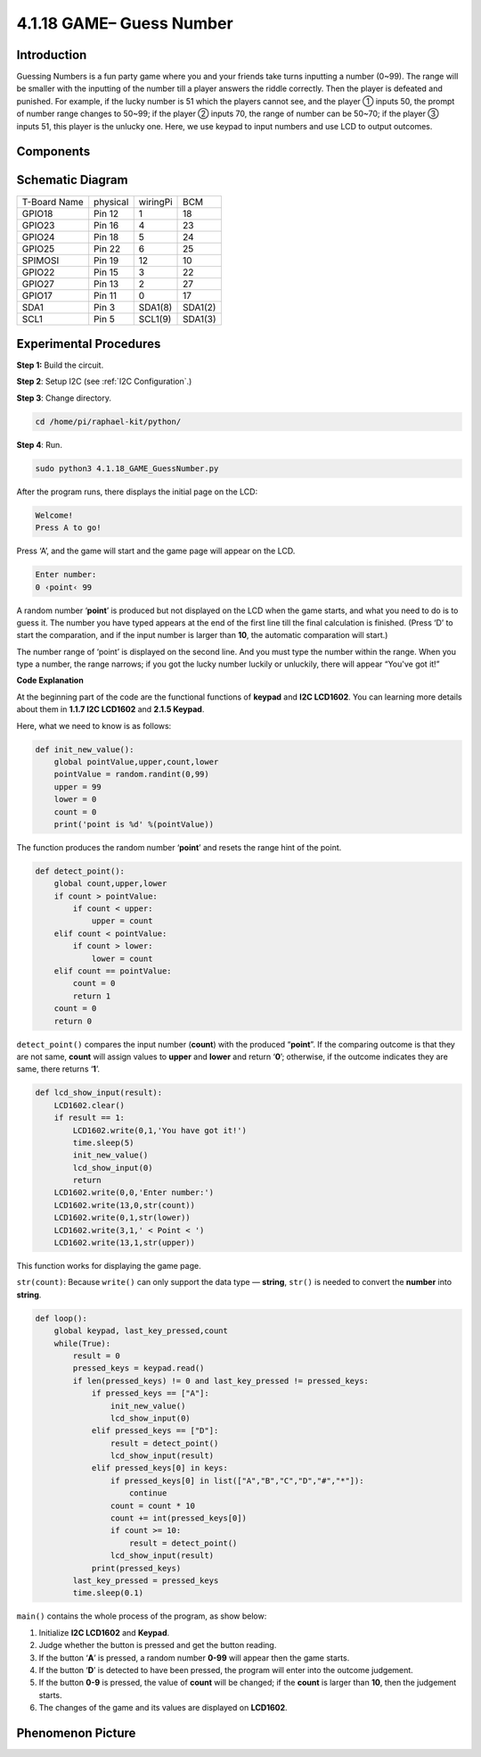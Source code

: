 4.1.18 GAME– Guess Number
~~~~~~~~~~~~~~~~~~~~~~~~~

**Introduction**
------------------

Guessing Numbers is a fun party game where you and your friends take
turns inputting a number (0~99). The range will be smaller with the
inputting of the number till a player answers the riddle correctly. Then
the player is defeated and punished. For example, if the lucky number is
51 which the players cannot see, and the player ① inputs 50, the prompt
of number range changes to 50~99; if the player ② inputs 70, the range
of number can be 50~70; if the player ③ inputs 51, this player is the
unlucky one. Here, we use keypad to input numbers and use LCD to output
outcomes.

**Components**
-----------------

.. image:: media/list_GAME_Guess_Number.png
    :align: center

**Schematic Diagram**
-----------------------

============ ======== ======== =======
T-Board Name physical wiringPi BCM
GPIO18       Pin 12   1        18
GPIO23       Pin 16   4        23
GPIO24       Pin 18   5        24
GPIO25       Pin 22   6        25
SPIMOSI      Pin 19   12       10
GPIO22       Pin 15   3        22
GPIO27       Pin 13   2        27
GPIO17       Pin 11   0        17
SDA1         Pin 3    SDA1(8)  SDA1(2)
SCL1         Pin 5    SCL1(9)  SDA1(3)
============ ======== ======== =======

.. image:: media/Schematic_three_one12.png
   :align: center

**Experimental Procedures**
-----------------------------

**Step 1:** Build the circuit.

.. image:: media/image273.png
   :alt: Guess Number_bb
   :width: 6.71458in
   :height: 6.64097in

**Step 2**: Setup I2C (see :ref:`I2C Configuration`.)

**Step 3**: Change directory.

.. code-block:: 

    cd /home/pi/raphael-kit/python/

**Step 4**: Run.

.. code-block:: 

    sudo python3 4.1.18_GAME_GuessNumber.py

After the program runs, there displays the initial page on the LCD:

.. code-block:: 

   Welcome!
   Press A to go!

Press ‘A’, and the game will start and the game page will appear on the
LCD.

.. code-block:: 

   Enter number:
   0 ‹point‹ 99

A random number ‘\ **point**\ ’ is produced but not displayed on the LCD
when the game starts, and what you need to do is to guess it. The number
you have typed appears at the end of the first line till the final
calculation is finished. (Press ‘D’ to start the comparation, and if the
input number is larger than **10**, the automatic comparation will
start.)

The number range of ‘point’ is displayed on the second line. And you
must type the number within the range. When you type a number, the range
narrows; if you got the lucky number luckily or unluckily, there will
appear “You've got it!”

**Code Explanation**

At the beginning part of the code are the functional functions of
**keypad** and **I2C LCD1602**. You can learning more details about them
in **1.1.7 I2C LCD1602** and **2.1.5 Keypad**.

Here, what we need to know is as follows:

.. code-block:: python

    def init_new_value():
        global pointValue,upper,count,lower
        pointValue = random.randint(0,99)
        upper = 99
        lower = 0
        count = 0
        print('point is %d' %(pointValue))

The function produces the random number ‘\ **point**\ ’ and resets the
range hint of the point.

.. code-block:: python

    def detect_point():
        global count,upper,lower
        if count > pointValue:
            if count < upper:
                upper = count 
        elif count < pointValue:
            if count > lower:
                lower = count
        elif count == pointValue:
            count = 0
            return 1
        count = 0
        return 0

``detect_point()`` compares the input number (**count**) with the produced
“\ **point**\ ”. If the comparing outcome is that they are not same,
**count** will assign values to **upper** and **lower** and return
‘\ **0**\ ’; otherwise, if the outcome indicates they are same, there
returns ‘\ **1**\ ’.

.. code-block:: python

    def lcd_show_input(result):
        LCD1602.clear()
        if result == 1:
            LCD1602.write(0,1,'You have got it!')
            time.sleep(5)
            init_new_value()
            lcd_show_input(0)
            return
        LCD1602.write(0,0,'Enter number:')
        LCD1602.write(13,0,str(count))
        LCD1602.write(0,1,str(lower))
        LCD1602.write(3,1,' < Point < ')
        LCD1602.write(13,1,str(upper))

This function works for displaying the game page.

``str(count)``: Because ``write()`` can only support the data type —
**string**, ``str()`` is needed to convert the **number** into
**string**.

.. code-block:: python

    def loop():
        global keypad, last_key_pressed,count
        while(True):
            result = 0
            pressed_keys = keypad.read()
            if len(pressed_keys) != 0 and last_key_pressed != pressed_keys:
                if pressed_keys == ["A"]:
                    init_new_value()
                    lcd_show_input(0)
                elif pressed_keys == ["D"]:
                    result = detect_point()
                    lcd_show_input(result)
                elif pressed_keys[0] in keys:
                    if pressed_keys[0] in list(["A","B","C","D","#","*"]):
                        continue
                    count = count * 10
                    count += int(pressed_keys[0])
                    if count >= 10:
                        result = detect_point()
                    lcd_show_input(result)
                print(pressed_keys)
            last_key_pressed = pressed_keys
            time.sleep(0.1)
   

``main()`` contains the whole process of the program, as show below:

1) Initialize **I2C LCD1602** and **Keypad**.

2) Judge whether the button is pressed and get the button reading.

3) If the button ‘\ **A**\ ’ is pressed, a random number **0-99** will
   appear then the game starts.

4) If the button ‘\ **D**\ ’ is detected to have been pressed, the
   program will enter into the outcome judgement.

5) If the button **0-9** is pressed, the value of **count** will be
   changed; if the **count** is larger than **10**, then the judgement
   starts.

6) The changes of the game and its values are displayed on **LCD1602**.

**Phenomenon Picture**
------------------------

.. image:: media/image274.jpeg
   :align: center